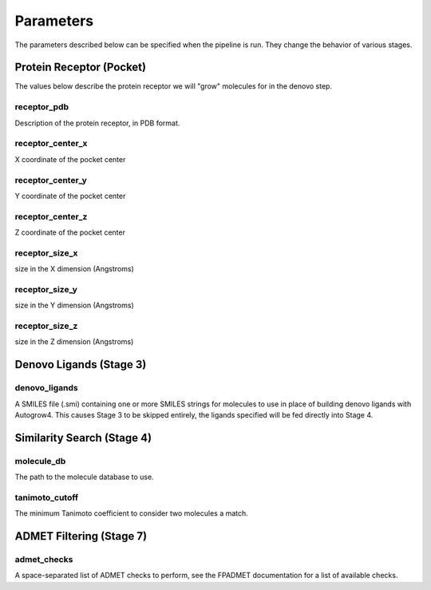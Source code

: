 .. _parameters:

Parameters
==========

The parameters described below can be specified when the pipeline is run. They
change the behavior of various stages.

Protein Receptor (Pocket)
-------------------------

The values below describe the protein receptor we will "grow" molecules for in
the denovo step.

receptor_pdb
^^^^^^^^^^^^

Description of the protein receptor, in PDB format.

receptor_center_x
^^^^^^^^^^^^^^^^^

X coordinate of the pocket center

receptor_center_y
^^^^^^^^^^^^^^^^^

Y coordinate of the pocket center

receptor_center_z
^^^^^^^^^^^^^^^^^

Z coordinate of the pocket center

receptor_size_x
^^^^^^^^^^^^^^^

size in the X dimension (Angstroms)

receptor_size_y
^^^^^^^^^^^^^^^

size in the Y dimension (Angstroms)

receptor_size_z
^^^^^^^^^^^^^^^

size in the Z dimension (Angstroms)

Denovo Ligands (Stage 3)
------------------------

denovo_ligands
^^^^^^^^^^^^^^

A SMILES file (.smi) containing one or more SMILES strings for molecules to use
in place of building denovo ligands with Autogrow4. This causes Stage 3 to be
skipped entirely, the ligands specified will be fed directly into Stage 4.

Similarity Search (Stage 4)
---------------------------

.. _molecule-db-parameter:

molecule_db
^^^^^^^^^^^

The path to the molecule database to use.

tanimoto_cutoff
^^^^^^^^^^^^^^^

The minimum Tanimoto coefficient to consider two molecules a match.

ADMET Filtering (Stage 7)
-------------------------

admet_checks
^^^^^^^^^^^^

A space-separated list of ADMET checks to perform, see the FPADMET documentation
for a list of available checks.
